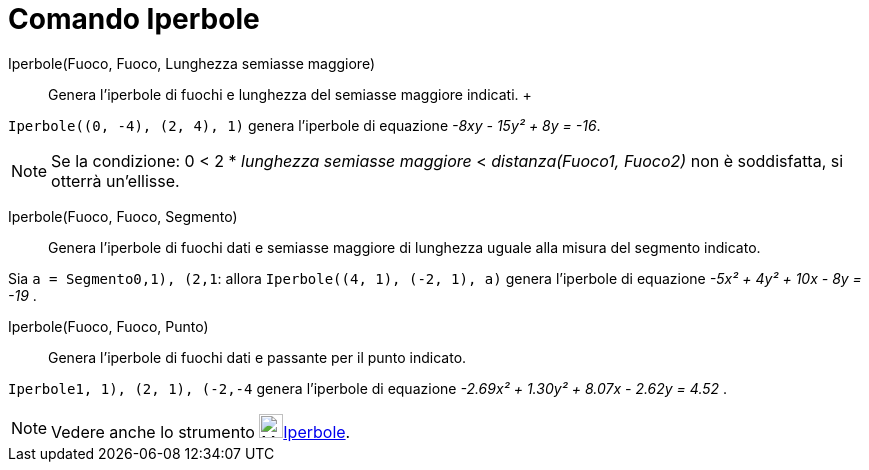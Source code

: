 = Comando Iperbole

Iperbole(Fuoco, Fuoco, Lunghezza semiasse maggiore)::
  Genera l'iperbole di fuochi e lunghezza del semiasse maggiore indicati.
  +

[EXAMPLE]
====

`Iperbole((0, -4), (2, 4), 1)` genera l'iperbole di equazione _-8xy - 15y² + 8y = -16_.

====

[NOTE]
====

Se la condizione: 0 < 2 * _lunghezza semiasse maggiore_ < _distanza(Fuoco1, Fuoco2)_ non è soddisfatta, si otterrà
un'ellisse.

====

Iperbole(Fuoco, Fuoco, Segmento)::
  Genera l'iperbole di fuochi dati e semiasse maggiore di lunghezza uguale alla misura del segmento indicato.

[EXAMPLE]
====

Sia `a = Segmento((0,1), (2,1))`: allora `Iperbole((4, 1), (-2, 1), a)` genera l'iperbole di equazione _-5x² + 4y² + 10x
- 8y = -19_ .

====

Iperbole(Fuoco, Fuoco, Punto)::
  Genera l'iperbole di fuochi dati e passante per il punto indicato.

[EXAMPLE]
====

`Iperbole((1, 1), (2, 1), (-2,-4))` genera l'iperbole di equazione _-2.69x² + 1.30y² + 8.07x - 2.62y = 4.52_ .

====

[NOTE]
====

Vedere anche lo strumento image:24px-Mode_hyperbola3.svg.png[Mode
hyperbola3.svg,width=24,height=24]xref:/tools/Strumento_Iperbole.adoc[Iperbole].

====
